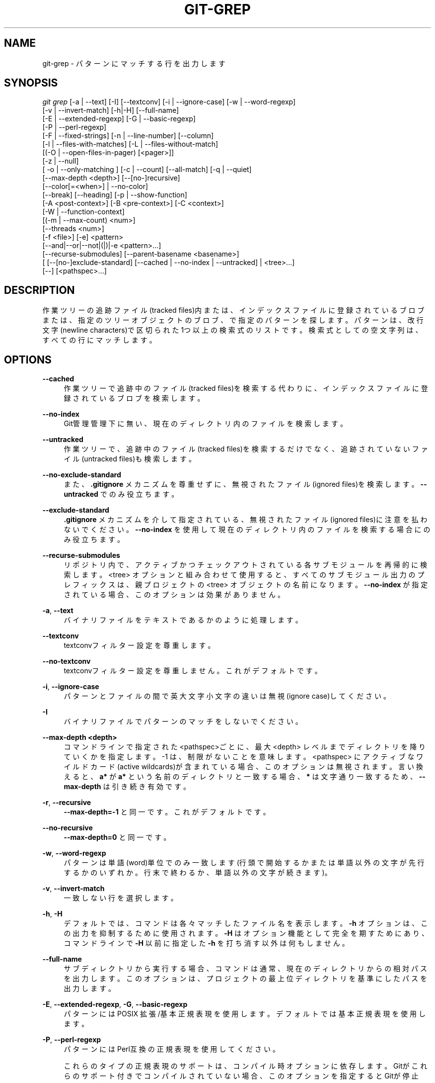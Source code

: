 '\" t
.\"     Title: git-grep
.\"    Author: [FIXME: author] [see http://docbook.sf.net/el/author]
.\" Generator: DocBook XSL Stylesheets v1.79.1 <http://docbook.sf.net/>
.\"      Date: 12/10/2022
.\"    Manual: Git Manual
.\"    Source: Git 2.38.0.rc1.238.g4f4d434dc6.dirty
.\"  Language: English
.\"
.TH "GIT\-GREP" "1" "12/10/2022" "Git 2\&.38\&.0\&.rc1\&.238\&.g" "Git Manual"
.\" -----------------------------------------------------------------
.\" * Define some portability stuff
.\" -----------------------------------------------------------------
.\" ~~~~~~~~~~~~~~~~~~~~~~~~~~~~~~~~~~~~~~~~~~~~~~~~~~~~~~~~~~~~~~~~~
.\" http://bugs.debian.org/507673
.\" http://lists.gnu.org/archive/html/groff/2009-02/msg00013.html
.\" ~~~~~~~~~~~~~~~~~~~~~~~~~~~~~~~~~~~~~~~~~~~~~~~~~~~~~~~~~~~~~~~~~
.ie \n(.g .ds Aq \(aq
.el       .ds Aq '
.\" -----------------------------------------------------------------
.\" * set default formatting
.\" -----------------------------------------------------------------
.\" disable hyphenation
.nh
.\" disable justification (adjust text to left margin only)
.ad l
.\" -----------------------------------------------------------------
.\" * MAIN CONTENT STARTS HERE *
.\" -----------------------------------------------------------------
.SH "NAME"
git-grep \- パターンにマッチする行を出力します
.SH "SYNOPSIS"
.sp
.nf
\fIgit grep\fR [\-a | \-\-text] [\-I] [\-\-textconv] [\-i | \-\-ignore\-case] [\-w | \-\-word\-regexp]
           [\-v | \-\-invert\-match] [\-h|\-H] [\-\-full\-name]
           [\-E | \-\-extended\-regexp] [\-G | \-\-basic\-regexp]
           [\-P | \-\-perl\-regexp]
           [\-F | \-\-fixed\-strings] [\-n | \-\-line\-number] [\-\-column]
           [\-l | \-\-files\-with\-matches] [\-L | \-\-files\-without\-match]
           [(\-O | \-\-open\-files\-in\-pager) [<pager>]]
           [\-z | \-\-null]
           [ \-o | \-\-only\-matching ] [\-c | \-\-count] [\-\-all\-match] [\-q | \-\-quiet]
           [\-\-max\-depth <depth>] [\-\-[no\-]recursive]
           [\-\-color[=<when>] | \-\-no\-color]
           [\-\-break] [\-\-heading] [\-p | \-\-show\-function]
           [\-A <post\-context>] [\-B <pre\-context>] [\-C <context>]
           [\-W | \-\-function\-context]
           [(\-m | \-\-max\-count) <num>]
           [\-\-threads <num>]
           [\-f <file>] [\-e] <pattern>
           [\-\-and|\-\-or|\-\-not|(|)|\-e <pattern>\&...]
           [\-\-recurse\-submodules] [\-\-parent\-basename <basename>]
           [ [\-\-[no\-]exclude\-standard] [\-\-cached | \-\-no\-index | \-\-untracked] | <tree>\&...]
           [\-\-] [<pathspec>\&...]
.fi
.sp
.SH "DESCRIPTION"
.sp
作業ツリーの追跡ファイル(tracked files)内または、インデックスファイルに登録されているブロブまたは、指定のツリーオブジェクトのブロブ、で指定のパターンを探します。 パターンは、改行文字(newline characters)で区切られた1つ以上の検索式のリストです。 検索式としての空文字列は、すべての行にマッチします。
.SH "OPTIONS"
.PP
\fB\-\-cached\fR
.RS 4
作業ツリーで追跡中のファイル(tracked files)を検索する代わりに、インデックスファイルに登録されているブロブを検索します。
.RE
.PP
\fB\-\-no\-index\fR
.RS 4
Git管理管理下に無い、現在のディレクトリ内のファイルを検索します。
.RE
.PP
\fB\-\-untracked\fR
.RS 4
作業ツリーで、追跡中のファイル(tracked files)を検索するだけでなく、追跡されていないファイル(untracked files)も検索します。
.RE
.PP
\fB\-\-no\-exclude\-standard\fR
.RS 4
また、
\fB\&.gitignore\fR
メカニズムを尊重せずに、無視されたファイル(ignored files)を検索します。
\fB\-\-untracked\fR
でのみ役立ちます。
.RE
.PP
\fB\-\-exclude\-standard\fR
.RS 4
\fB\&.gitignore\fR
メカニズムを介して指定されている、無視されたファイル(ignored files)に注意を払わないでください。
\fB\-\-no\-index\fR
を使用して現在のディレクトリ内のファイルを検索する場合にのみ役立ちます。
.RE
.PP
\fB\-\-recurse\-submodules\fR
.RS 4
リポジトリ内で、アクティブかつチェックアウトされている各サブモジュールを再帰的に検索します。 <tree> オプションと組み合わせて使用すると、すべてのサブモジュール出力のプレフィックスは、親プロジェクトの <tree> オブジェクトの名前になります。
\fB\-\-no\-index\fR
が指定されている場合、このオプションは効果がありません。
.RE
.PP
\fB\-a\fR, \fB\-\-text\fR
.RS 4
バイナリファイルをテキストであるかのように処理します。
.RE
.PP
\fB\-\-textconv\fR
.RS 4
textconvフィルター設定を尊重します。
.RE
.PP
\fB\-\-no\-textconv\fR
.RS 4
textconvフィルター設定を尊重しません。 これがデフォルトです。
.RE
.PP
\fB\-i\fR, \fB\-\-ignore\-case\fR
.RS 4
パターンとファイルの間で英大文字小文字の違いは無視(ignore case)してください。
.RE
.PP
\fB\-I\fR
.RS 4
バイナリファイルでパターンのマッチをしないでください。
.RE
.PP
\fB\-\-max\-depth <depth>\fR
.RS 4
コマンドラインで指定された<pathspec>ごとに、最大 <depth> レベルまでディレクトリを降りていくかを指定します。 \-1 は、制限がないことを意味します。 <pathspec> にアクティブなワイルドカード(active wildcards)が含まれている場合、このオプションは無視されます。言い換えると、
\fBa*\fR
が
\fBa*\fR
という名前のディレクトリと一致する場合、
\fB*\fR
は文字通り一致するため、
\fB\-\-max\-depth\fR
は引き続き有効です。
.RE
.PP
\fB\-r\fR, \fB\-\-recursive\fR
.RS 4
\fB\-\-max\-depth=\-1\fR
と同一です。これがデフォルトです。
.RE
.PP
\fB\-\-no\-recursive\fR
.RS 4
\fB\-\-max\-depth=0\fR
と同一です。
.RE
.PP
\fB\-w\fR, \fB\-\-word\-regexp\fR
.RS 4
パターンは単語(word)単位でのみ一致します(行頭で開始するかまたは単語以外の文字が先行するかのいずれか。行末で終わるか、単語以外の文字が続きます)。
.RE
.PP
\fB\-v\fR, \fB\-\-invert\-match\fR
.RS 4
一致しない行を選択します。
.RE
.PP
\fB\-h\fR, \fB\-H\fR
.RS 4
デフォルトでは、コマンドは各々マッチしたファイル名を表示します。
\fB\-h\fR
オプションは、この出力を抑制するために使用されます。\fB\-H\fR
はオプション機能として完全を期すためにあり、コマンドラインで
\fB\-H\fR
以前に指定した
\fB\-h\fR
を打ち消す以外は何もしません。
.RE
.PP
\fB\-\-full\-name\fR
.RS 4
サブディレクトリから実行する場合、コマンドは通常、現在のディレクトリからの相対パスを出力します。 このオプションは、プロジェクトの最上位ディレクトリを基準にしたパスを出力します。
.RE
.PP
\fB\-E\fR, \fB\-\-extended\-regexp\fR, \fB\-G\fR, \fB\-\-basic\-regexp\fR
.RS 4
パターンにはPOSIX 拡張/基本 正規表現を使用します。 デフォルトでは基本正規表現を使用します。
.RE
.PP
\fB\-P\fR, \fB\-\-perl\-regexp\fR
.RS 4
パターンにはPerl互換の正規表現を使用してください。
.sp
これらのタイプの正規表現のサポートは、コンパイル時オプションに依存します。 Gitがこれらのサポート付きでコンパイルされていない場合、このオプションを指定するとGitが停止(die)します。
.RE
.PP
\fB\-F\fR, \fB\-\-fixed\-strings\fR
.RS 4
パターンには固定文字列を使用します(パターンを正規表現として解釈しないでください)。
.RE
.PP
\fB\-n\fR, \fB\-\-line\-number\fR
.RS 4
マッチした行の前に行番号を付けます。
.RE
.PP
\fB\-\-column\fR
.RS 4
マッチがあった行の中で(複数マッチするかもしれないので)、最初にマッチしたぶんの行頭(行頭を0じゃなくて1とする)からのオフセットバイト(1\-indexed byte\-offset)を行頭に置きます。
.RE
.PP
\fB\-l\fR, \fB\-\-files\-with\-matches\fR, \fB\-\-name\-only\fR, \fB\-L\fR, \fB\-\-files\-without\-match\fR
.RS 4
一致したすべての行を表示する代わりに、一致を含む(または含まない;\fB\-\-files\-without\-match\fR)ファイル名のみを表示します。
\fBgit diff\fR
との互換性を高めるために、\fB\-\-name\-only\fR
が
\fB\-\-files\-with\-matches\fR
の同義語となっています。
.RE
.PP
\fB\-O[<pager>]\fR, \fB\-\-open\-files\-in\-pager[=<pager>]\fR
.RS 4
一致するファイルをページャーで開きます(ただし、
\fBgrep\fR
の出力ではありません)。 ページャーがたまたま「less」または「vi」であり、ユーザーが1つのパターンのみを指定した場合、 最初に開かれるファイルは自動的に最初のマッチになります。
\fBpager\fR
引数はオプションです。 指定する場合は、 スペースなしでオプションに固定する必要があります。
\fBpager\fR
が指定されていない場合、 デフォルトのページャーが使用されます(\fBgit-config\fR(1)
の`core\&.pager` を参照)。(訳注:lessで次のファイルに移動するには :n とタイプする。詳しくはmanページ参照)
.RE
.PP
\fB\-z\fR, \fB\-\-null\fR
.RS 4
出力のパス名の区切り文字として
\fB\e0\fR
を使用し、そのまま(verbatim)出力します。 このオプションがないと、構成変数 core\&.quotePath で説明されているように、「異常な」文字を含むパス名がクォートされます(\fBgit-config\fR(1)
参照)。
.RE
.PP
\fB\-o\fR, \fB\-\-only\-matching\fR
.RS 4
マッチがある行のマッチする(空でない)部分のみを出力し、行内で複数マッチした場合、そのような各部分を別々の行に出力します。(訳注: 例えば
\fBgit grep \-n \-\-break \-\-column \-\-only\-matching hoge\fR)
.RE
.PP
\fB\-c\fR, \fB\-\-count\fR
.RS 4
マッチした行を全て表示する代わりに、ファイル毎にマッチした行の行数を表示します。
.RE
.PP
\fB\-\-color[=<when>]\fR
.RS 4
色付きのマッチ表示します。 値は always (デフォルト) または never または auto である必要があります。
.RE
.PP
\fB\-\-no\-color\fR
.RS 4
構成ファイルがデフォルトでカラー出力を提供している場合でも、マッチのハイライト表示をオフにします。
\fB\-\-color=never\fR
と同じです。
.RE
.PP
\fB\-\-break\fR
.RS 4
一致の出力で、異なるファイルの間に(区切りとして)1行の空行を出力します。(訳注:例
\fBgit grep \-\-break \-\-heading hoge\fR)
.RE
.PP
\fB\-\-heading\fR
.RS 4
マッチしたのを表示する各行の初めファイル名を表示するのではなく、表示するファイル毎に、その直前にファイル名だけの行を出力します。 (訳注:例
\fBgit grep \-\-break \-\-heading hoge\fR)
.RE
.PP
\fB\-p\fR, \fB\-\-show\-function\fR
.RS 4
マッチした行が関数名そのものでない限り、 マッチした関数名を含む先行の行を表示します。 名前は、
\fBgit diff\fR
がパッチハンクヘッダーを処理するのと同じ方法で決定されます (\fBgitattributes\fR(5)
の「Defining a custom hunk\-header」参照)。
.RE
.PP
\fB\-<num>\fR, \fB\-C <num>\fR, \fB\-\-context <num>\fR
.RS 4
各マッチ行ごとに <num>行の先行する行と後続する行も表示し、 マッチしたグループ毎に
\fB\-\-\fR
行を挿入します。
.RE
.PP
\fB\-A <num>\fR, \fB\-\-after\-context <num>\fR
.RS 4
各マッチ行ごとに <num> 行の後続行も表示し、マッチしたグループ毎に
\fB\-\-\fR
行を挿入します。
.RE
.PP
\fB\-B <num>\fR, \fB\-\-before\-context <num>\fR
.RS 4
各マッチした行ごとに <num> 行の先行する行も表示し、 マッチしたグループ毎に
\fB\-\-\fR
行を挿入します。
.RE
.PP
\fB\-W\fR, \fB\-\-function\-context\fR
.RS 4
関数名を含む前の行から次の関数名の前の行までの周囲のテキストを表示し、マッチした関数全体を効果的に示します。 関数名は、
\fBgit diff\fR
がパッチハンクヘッダーを処理するのと同じ方法で決定されます(\fBgitattributes\fR(5)
の「Defining a custom hunk\-header」参照)。
.RE
.PP
\fB\-m <num>\fR, \fB\-\-max\-count <num>\fR
.RS 4
ファイルごとのマッチ数を制限します。
\fB\-v\fR
または
\fB\-\-invert\-match\fR
オプションを使用すると、指定された数の不一致の後に検索(search)が停止(stop)します。 \-1 の値は無制限の結果を返します (デフォルト)。 0 の値は、ゼロ以外のステータスですぐに終了します。
.RE
.PP
\fB\-\-threads <num>\fR
.RS 4
使用するgrepワーカースレッドの数。 詳細については、「CONFIGURATION」の「grep\&.threads」を参照してください。
.RE
.PP
\fB\-f <file>\fR
.RS 4
<file>から1行に1つずつパターンを読み取ります。
.sp
<file>を介してパターンを渡すと、
\fB\e0\fR
を含む検索パターンを指定できます。
.sp
すべてのパターンタイプが
\fB\e0\fR
を含むパターンをサポートしているわけではありません。 特定のパターンタイプがそのようなパターンをサポートできない場合、Gitはエラーになります。 PCRE v2 バックエンドに対してコンパイルされた場合の
\fB\-\-perl\-regexp\fR
パターンタイプは、これらのタイプのパターンを最も広くサポートしています。
.sp
Git の 2\&.23\&.0 より前のバージョンでは、
\fB\e0\fR
を含むパターンは黙って修正されます。 これは全く文書化されておらず、また、例えば
\fB\e0\fR
を含む非ASCIIパターンと
\fB\-\-ignore\-case\fR
との間の文書化されていない奇妙な相互作用がありました。
.sp
将来のバージョンでは、より多くの検索バックエンドが
\fB\e0\fR
を含むパターンをサポートする可能性がありますが、それまでは、問題のパターンタイプがそれらをサポートしない場合は終了(die)します。
.RE
.PP
\fB\-e\fR
.RS 4
これに続く次のパラメータはパターンであることを示します。 このオプションは、
\fB\-\fR
で始まるパターンに使用する必要があり、ユーザー入力をgrepに渡すスクリプトで使用する必要があります。複数のパターンは or 結合されます。
.RE
.PP
\fB\-\-and\fR, \fB\-\-or\fR, \fB\-\-not\fR, \fB( \&.\&.\&. )\fR
.RS 4
ブール式を使用して、複数のパターンを組み合わせる方法を指定します。
\fB\-\-or\fR
はデフォルトの演算子です。
\fB\-\-and\fR
は
\fB\-\-or\fR
よりも優先されます。
\fB\-e\fR
はすべてのパターンに使用する必要があります。
.RE
.PP
\fB\-\-all\-match\fR
.RS 4
\fB\-\-or\fR
と組み合わせて複数のパターン式を指定する場合、このフラグを指定して、すべてにマッチする行を持つファイルにマッチを制限します。
.RE
.PP
\fB\-q\fR, \fB\-\-quiet\fR
.RS 4
マッチした行を出力しないでください。 代わりに、マッチした場合は終了ステータス0で終了し、マッチしない場合は終了ステータスがゼロ以外で終了します。
.RE
.PP
\fB<tree>\&.\&.\&.\fR
.RS 4
作業ツリーで追跡中のファイル(tracked files)を検索する代わりに、指定のツリーでブロブを検索します。
.RE
.PP
\fB\-\-\fR
.RS 4
コマンドにオプション指定の終了を教えます。 残りのパラメーターは <pathspec> リミッターです。
.RE
.PP
\fB<pathspec>\&.\&.\&.\fR
.RS 4
指定されている場合は、検索を少なくとも1つのパターンに一致するパスに制限します。 パスの先行一致 と glob(7)パターン の両方がサポートされます。
.sp
<pathspec> 構文の詳細については、
\fBgitglossary\fR(7)
の「pathspec」エントリを参照してください。
.RE
.SH "EXAMPLES"
.PP
\fBgit grep \*(Aqtime_t\*(Aq \-\- \*(Aq*\&.[ch]\*(Aq\fR
.RS 4
作業ディレクトリとそのサブディレクトリで、追跡中(tracked)のすべての \&.c ファイルと \&.h ファイルで
\fBtime_t\fR
を探します。
.RE
.PP
\fBgit grep \-e \*(Aq#define\*(Aq \-\-and \e( \-e MAX_PATH \-e PATH_MAX \e)\fR
.RS 4
\fB#define\fR
かつ、
\fBMAX_PATH\fR
または
\fBPATH_MAX\fR
のいずれか、を持つ行を探します。
.RE
.PP
\fBgit grep \-\-all\-match \-e NODE \-e Unexpected\fR
.RS 4
各ファイル内で
\fBNODE\fR
または
\fBUnexpected\fR
を探し、かつ、
\fBNODE\fR
と
\fBUnexpected\fR
の両方を持つ行があるファイルだけを表示します。
.RE
.PP
\fBgit grep solution \-\- :^Documentation\fR
.RS 4
\fBDocumentation\fR
ファイルを除くファイル達から
\fBsolution\fR
を探します。
.RE
.SH "NOTES ON THREADS"
.sp
\fB\-\-open\-files\-in\-pager\fR が使用されている場合、 \fB\-\-threads\fR オプション(および grep\&.threads 構成)は無視され、シングルスレッド実行が強制されます。
.sp
オブジェクトストアを(\fB\-\-cached\fR を使用して、またはツリーオブジェクトを指定して)grepする場合、 \fB\-\-textconv\fR が指定され、テキスト変換が多すぎると、複数のスレッドで実行するとシングルスレッドよりもパフォーマンスが低下する可能性があります。 したがって、このような場合でパフォーマンスが低下する時は、 \fB\-\-threads=1\fR を使用することが望ましい場合があります。
.SH "CONFIGURATION"
.sp
このセクションの以下のすべては、 \fBgit-config\fR(1) ドキュメントの抜粋です。 内容は \fBgit-config\fR(1) ドキュメント にあるものと同一です:
.PP
grep\&.lineNumber
.RS 4
trueに設定すると、デフォルトで
\fB\-n\fR
オプションが有効になります。
.RE
.PP
grep\&.column
.RS 4
trueに設定されている場合、デフォルトで
\fB\-\-column\fR
オプションを有効にします。
.RE
.PP
grep\&.patternType
.RS 4
デフォルトのマッチング動作を設定します。
\fBbasic\fR
または
\fBextended\fR
または
\fBfixed\fR
または
\fBperl\fR
の値を使用すると、それぞれに応じて
\fB\-\-basic\-regexp\fR
または ` \-\-extended\-regexp` または
\fB\-\-fixed\-strings\fR
または
\fB\-\-perl\-regexp\fR
オプションが有効になります。 値
\fBdefault\fR
は
\fBgrep\&.extendedRegexp\fR
オプションを使用して
\fBbasic\fR
と
\fBextended\fR
のどちらかを選択します。
.RE
.PP
grep\&.extendedRegexp
.RS 4
trueに設定されている場合、デフォルトで
\fB\-\-extended\-regexp\fR
オプションを有効にします。
\fBgrep\&.patternType\fR
オプションが
\fBdefault\fR
以外の値に設定されている場合、このオプションは無視されます。
.RE
.PP
grep\&.threads
.RS 4
使用する grep ワーカー・スレッドの数。 設定しない場合(または 0 に設定した場合)、 Git は使用可能な論理コアの数と同じ数のスレッドを使用します。
.RE
.PP
grep\&.fullName
.RS 4
trueに設定すると、デフォルトで
\fB\-\-full\-name\fR
オプションが有効になります。
.RE
.PP
grep\&.fallbackToNoIndex
.RS 4
trueに設定すると、
\fBgit grep\fR
がgitリポジトリの外部で実行される場合は、
\fBgit grep \-\-no\-index\fR
にフォールバックします。 デフォルトはfalseです。
.RE
.SH "GIT"
.sp
Part of the \fBgit\fR(1) suite
